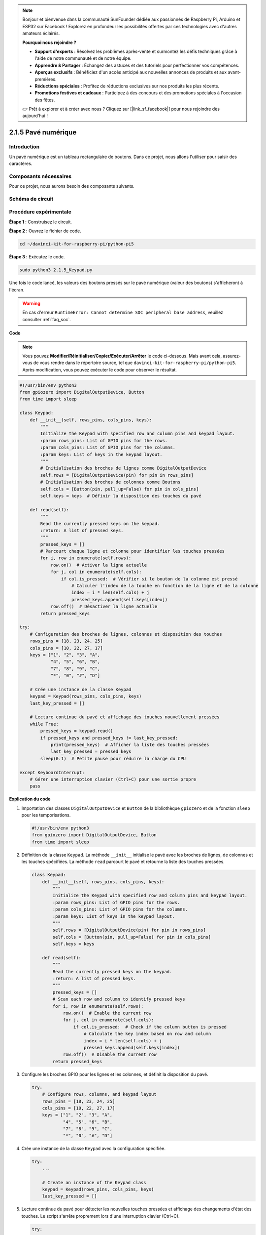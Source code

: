 .. note::

    Bonjour et bienvenue dans la communauté SunFounder dédiée aux passionnés de Raspberry Pi, Arduino et ESP32 sur Facebook ! Explorez en profondeur les possibilités offertes par ces technologies avec d'autres amateurs éclairés.

    **Pourquoi nous rejoindre ?**

    - **Support d'experts** : Résolvez les problèmes après-vente et surmontez les défis techniques grâce à l'aide de notre communauté et de notre équipe.
    - **Apprendre & Partager** : Échangez des astuces et des tutoriels pour perfectionner vos compétences.
    - **Aperçus exclusifs** : Bénéficiez d'un accès anticipé aux nouvelles annonces de produits et aux avant-premières.
    - **Réductions spéciales** : Profitez de réductions exclusives sur nos produits les plus récents.
    - **Promotions festives et cadeaux** : Participez à des concours et des promotions spéciales à l'occasion des fêtes.

    👉 Prêt à explorer et à créer avec nous ? Cliquez sur [|link_sf_facebook|] pour nous rejoindre dès aujourd'hui !

.. _py_pi5_keypad:

2.1.5 Pavé numérique
========================

Introduction
-----------------

Un pavé numérique est un tableau rectangulaire de boutons. Dans ce projet, 
nous allons l'utiliser pour saisir des caractères.

Composants nécessaires
-------------------------

Pour ce projet, nous aurons besoin des composants suivants.

.. image:: ../python_pi5/img/2.1.5_keypad_list.png

.. raw:: html

   <br/>

Schéma de circuit
---------------------

.. image:: ../python_pi5/img/2.1.5_keypad_chematic_1.png

.. image:: ../python_pi5/img/2.1.5_keypad_chematic_2.png


Procédure expérimentale
--------------------------

**Étape 1 :** Construisez le circuit.

.. image:: ../python_pi5/img/2.1.5_keypad_circuit.png

**Étape 2 :** Ouvrez le fichier de code.

.. raw:: html

   <run></run>

.. code-block:: 

    cd ~/davinci-kit-for-raspberry-pi/python-pi5

**Étape 3 :** Exécutez le code.

.. raw:: html

   <run></run>

.. code-block:: 

    sudo python3 2.1.5_Keypad.py

Une fois le code lancé, les valeurs des boutons pressés sur le pavé 
numérique (valeur des boutons) s'afficheront à l'écran.

.. warning::

    En cas d'erreur ``RuntimeError: Cannot determine SOC peripheral base address``, veuillez consulter :ref:`faq_soc`. 

**Code**

.. note::

    Vous pouvez **Modifier/Réinitialiser/Copier/Exécuter/Arrêter** le code ci-dessous. Mais avant cela, assurez-vous de vous rendre dans le répertoire source, tel que ``davinci-kit-for-raspberry-pi/python-pi5``. Après modification, vous pouvez exécuter le code pour observer le résultat.

.. raw:: html

    <run></run>

.. code-block:: python

   #!/usr/bin/env python3
   from gpiozero import DigitalOutputDevice, Button
   from time import sleep

   class Keypad:
       def __init__(self, rows_pins, cols_pins, keys):
           """
           Initialize the Keypad with specified row and column pins and keypad layout.
           :param rows_pins: List of GPIO pins for the rows.
           :param cols_pins: List of GPIO pins for the columns.
           :param keys: List of keys in the keypad layout.
           """
           # Initialisation des broches de lignes comme DigitalOutputDevice
           self.rows = [DigitalOutputDevice(pin) for pin in rows_pins]
           # Initialisation des broches de colonnes comme Boutons
           self.cols = [Button(pin, pull_up=False) for pin in cols_pins]
           self.keys = keys  # Définir la disposition des touches du pavé

       def read(self):
           """
           Read the currently pressed keys on the keypad.
           :return: A list of pressed keys.
           """
           pressed_keys = []
           # Parcourt chaque ligne et colonne pour identifier les touches pressées
           for i, row in enumerate(self.rows):
               row.on()  # Activer la ligne actuelle
               for j, col in enumerate(self.cols):
                   if col.is_pressed:  # Vérifier si le bouton de la colonne est pressé
                       # Calculer l'index de la touche en fonction de la ligne et de la colonne
                       index = i * len(self.cols) + j
                       pressed_keys.append(self.keys[index])
               row.off()  # Désactiver la ligne actuelle
           return pressed_keys

   try:
       # Configuration des broches de lignes, colonnes et disposition des touches
       rows_pins = [18, 23, 24, 25]
       cols_pins = [10, 22, 27, 17]
       keys = ["1", "2", "3", "A",
               "4", "5", "6", "B",
               "7", "8", "9", "C",
               "*", "0", "#", "D"]

       # Crée une instance de la classe Keypad
       keypad = Keypad(rows_pins, cols_pins, keys)
       last_key_pressed = []

       # Lecture continue du pavé et affichage des touches nouvellement pressées
       while True:
           pressed_keys = keypad.read()
           if pressed_keys and pressed_keys != last_key_pressed:
               print(pressed_keys)  # Afficher la liste des touches pressées
               last_key_pressed = pressed_keys
           sleep(0.1)  # Petite pause pour réduire la charge du CPU

   except KeyboardInterrupt:
       # Gérer une interruption clavier (Ctrl+C) pour une sortie propre
       pass


**Explication du code**

#. Importation des classes ``DigitalOutputDevice`` et ``Button`` de la bibliothèque ``gpiozero`` et de la fonction ``sleep`` pour les temporisations.

   .. code-block:: python

       #!/usr/bin/env python3
       from gpiozero import DigitalOutputDevice, Button
       from time import sleep

#. Définition de la classe ``Keypad``. La méthode ``__init__`` initialise le pavé avec les broches de lignes, de colonnes et les touches spécifiées. La méthode ``read`` parcourt le pavé et retourne la liste des touches pressées.

   .. code-block:: python

       class Keypad:
           def __init__(self, rows_pins, cols_pins, keys):
               """
               Initialize the Keypad with specified row and column pins and keypad layout.
               :param rows_pins: List of GPIO pins for the rows.
               :param cols_pins: List of GPIO pins for the columns.
               :param keys: List of keys in the keypad layout.
               """
               self.rows = [DigitalOutputDevice(pin) for pin in rows_pins]
               self.cols = [Button(pin, pull_up=False) for pin in cols_pins]
               self.keys = keys

           def read(self):
               """
               Read the currently pressed keys on the keypad.
               :return: A list of pressed keys.
               """
               pressed_keys = []
               # Scan each row and column to identify pressed keys
               for i, row in enumerate(self.rows):
                   row.on()  # Enable the current row
                   for j, col in enumerate(self.cols):
                       if col.is_pressed:  # Check if the column button is pressed
                           # Calculate the key index based on row and column
                           index = i * len(self.cols) + j
                           pressed_keys.append(self.keys[index])
                   row.off()  # Disable the current row
               return pressed_keys

#. Configure les broches GPIO pour les lignes et les colonnes, et définit la disposition du pavé.

   .. code-block:: python

       try:
           # Configure rows, columns, and keypad layout
           rows_pins = [18, 23, 24, 25]
           cols_pins = [10, 22, 27, 17]
           keys = ["1", "2", "3", "A",
                   "4", "5", "6", "B",
                   "7", "8", "9", "C",
                   "*", "0", "#", "D"]

#. Crée une instance de la classe ``Keypad`` avec la configuration spécifiée.

   .. code-block:: python

       try:
           ...

           # Create an instance of the Keypad class
           keypad = Keypad(rows_pins, cols_pins, keys)
           last_key_pressed = []

#. Lecture continue du pavé pour détecter les nouvelles touches pressées et affichage des changements d'état des touches. Le script s'arrête proprement lors d'une interruption clavier (Ctrl+C).

   .. code-block:: python

       try:
           ...

           # Continuously read the keypad and print newly pressed keys
           while True:
               pressed_keys = keypad.read()
               if pressed_keys and pressed_keys != last_key_pressed:
                   print(pressed_keys)  # Print the list of pressed keys
                   last_key_pressed = pressed_keys
               sleep(0.1)  # Short delay to reduce CPU load

       except KeyboardInterrupt:
           # Handle a keyboard interrupt (Ctrl+C) for a clean exit
           pass

